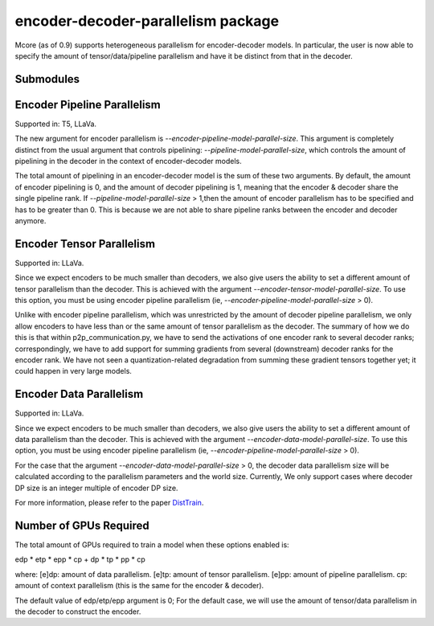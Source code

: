 encoder-decoder-parallelism package
===================================

Mcore (as of 0.9) supports heterogeneous parallelism for encoder-decoder models.
In particular, the user is now able to specify the amount of tensor/data/pipeline parallelism and have it be
distinct from that in the decoder.

Submodules
----------

Encoder Pipeline Parallelism
----------------------------

Supported in: T5, LLaVa.

The new argument for encoder parallelism is `--encoder-pipeline-model-parallel-size`. This argument is completely distinct
from the usual argument that controls pipelining: `--pipeline-model-parallel-size`, which controls the amount of pipelining in the decoder
in the context of encoder-decoder models.

The total amount of pipelining in an encoder-decoder model is the sum of these two arguments. By default, the amount of
encoder pipelining is 0, and the amount of decoder pipelining is 1, meaning that the encoder & decoder share the single pipeline rank.
If `--pipeline-model-parallel-size` > 1,then the amount of encoder parallelism has to be specified and has to be greater than 0.
This is because we are not able to share pipeline ranks between the encoder and decoder anymore.

Encoder Tensor Parallelism
--------------------------

Supported in: LLaVa.

Since we expect encoders to be much smaller than decoders, we also give users the ability to set a different amount of tensor
parallelism than the decoder. This is achieved with the argument `--encoder-tensor-model-parallel-size`. To use this option, you must
be using encoder pipeline parallelism (ie, `--encoder-pipeline-model-parallel-size` > 0).

Unlike with encoder pipeline parallelism, which was unrestricted by the amount of decoder pipeline parallelism, we only allow encoders to have
less than or the same amount of tensor parallelism as the decoder. The summary of how we do this is that within p2p_communication.py, we have
to send the activations of one encoder rank to several decoder ranks; correspondingly, we have to add support for summing gradients from several
(downstream) decoder ranks for the encoder rank. We have not seen a quantization-related degradation from summing these gradient tensors
together yet; it could happen in very large models.

Encoder Data Parallelism
------------------------

Supported in: LLaVa.

Since we expect encoders to be much smaller than decoders, we also give users the ability to set a different amount of data
parallelism than the decoder. This is achieved with the argument `--encoder-data-model-parallel-size`. To use this option, you must
be using encoder pipeline parallelism (ie, `--encoder-pipeline-model-parallel-size` > 0).

For the case that the argument `--encoder-data-model-parallel-size` > 0, the decoder data parallelism size will be calculated
according to the parallelism parameters and the world size. Currently, We only support cases where decoder DP size is an integer
multiple of encoder DP size.

For more information, please refer to the paper `DistTrain <https://arxiv.org/abs/2408.04275>`_.

Number of GPUs Required
-----------------------

The total amount of GPUs required to train a model when these options enabled is:

edp * etp * epp * cp + dp * tp * pp * cp

where:
[e]dp: amount of data parallelism.
[e]tp: amount of tensor parallelism.
[e]pp: amount of pipeline parallelism.
cp: amount of context parallelism (this is the same for the encoder & decoder).

The default value of edp/etp/epp argument is 0; For the default case, we will use the amount of tensor/data parallelism in the decoder to construct the encoder.
